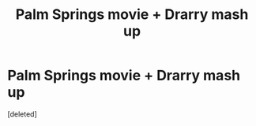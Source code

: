 #+TITLE: Palm Springs movie + Drarry mash up

* Palm Springs movie + Drarry mash up
:PROPERTIES:
:Score: 0
:DateUnix: 1602479121.0
:DateShort: 2020-Oct-12
:FlairText: Prompt
:END:
[deleted]

